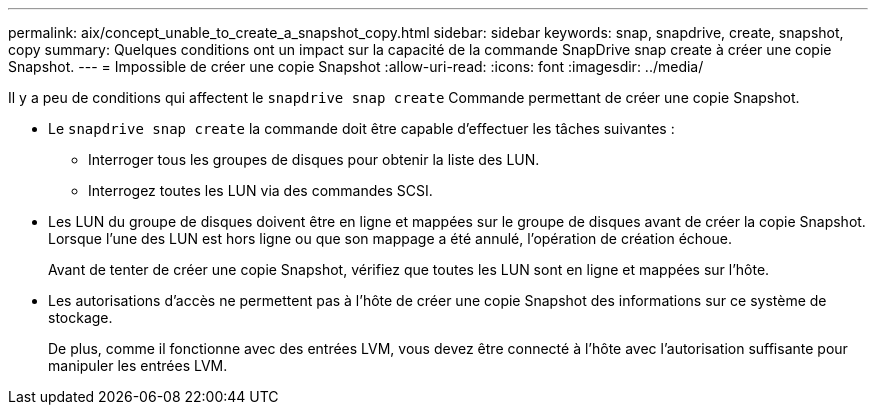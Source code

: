 ---
permalink: aix/concept_unable_to_create_a_snapshot_copy.html 
sidebar: sidebar 
keywords: snap, snapdrive, create, snapshot, copy 
summary: Quelques conditions ont un impact sur la capacité de la commande SnapDrive snap create à créer une copie Snapshot. 
---
= Impossible de créer une copie Snapshot
:allow-uri-read: 
:icons: font
:imagesdir: ../media/


[role="lead"]
Il y a peu de conditions qui affectent le `snapdrive snap create` Commande permettant de créer une copie Snapshot.

* Le `snapdrive snap create` la commande doit être capable d'effectuer les tâches suivantes :
+
** Interroger tous les groupes de disques pour obtenir la liste des LUN.
** Interrogez toutes les LUN via des commandes SCSI.


* Les LUN du groupe de disques doivent être en ligne et mappées sur le groupe de disques avant de créer la copie Snapshot. Lorsque l'une des LUN est hors ligne ou que son mappage a été annulé, l'opération de création échoue.
+
Avant de tenter de créer une copie Snapshot, vérifiez que toutes les LUN sont en ligne et mappées sur l'hôte.

* Les autorisations d'accès ne permettent pas à l'hôte de créer une copie Snapshot des informations sur ce système de stockage.
+
De plus, comme il fonctionne avec des entrées LVM, vous devez être connecté à l'hôte avec l'autorisation suffisante pour manipuler les entrées LVM.


